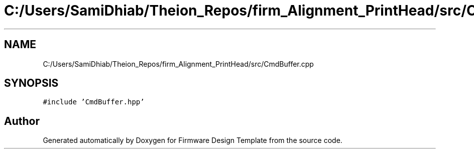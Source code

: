 .TH "C:/Users/SamiDhiab/Theion_Repos/firm_Alignment_PrintHead/src/CmdBuffer.cpp" 3 "Thu May 19 2022" "Version 0.1" "Firmware Design Template" \" -*- nroff -*-
.ad l
.nh
.SH NAME
C:/Users/SamiDhiab/Theion_Repos/firm_Alignment_PrintHead/src/CmdBuffer.cpp
.SH SYNOPSIS
.br
.PP
\fC#include 'CmdBuffer\&.hpp'\fP
.br

.SH "Author"
.PP 
Generated automatically by Doxygen for Firmware Design Template from the source code\&.
